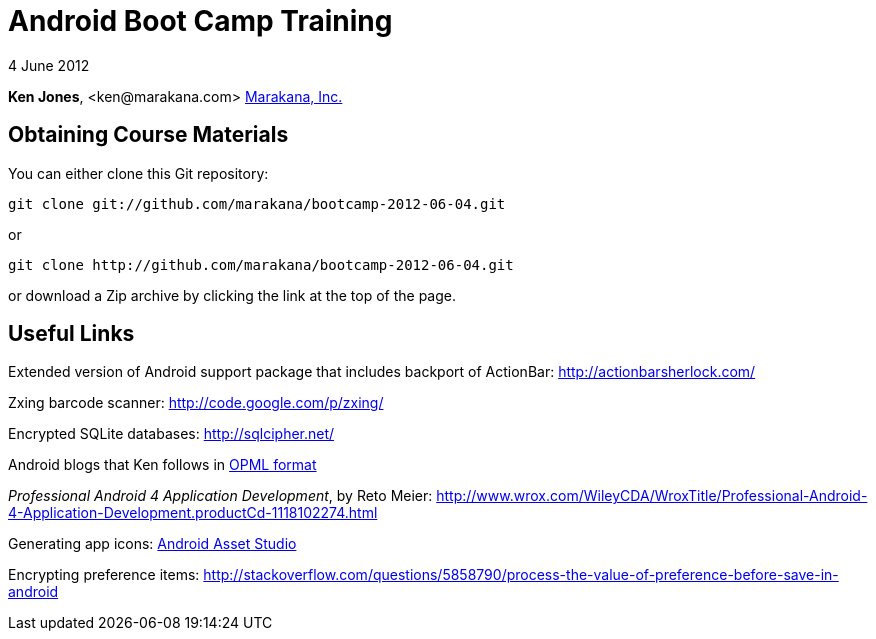= Android Boot Camp Training

4 June 2012

*Ken Jones*, +<ken@marakana.com>+
http://marakana.com[Marakana, Inc.]

== Obtaining Course Materials

You can either clone this Git repository:

	git clone git://github.com/marakana/bootcamp-2012-06-04.git

or

	git clone http://github.com/marakana/bootcamp-2012-06-04.git

or download a Zip archive by clicking the link at the top of the page.

== Useful Links

Extended version of Android support package that includes backport of ActionBar: http://actionbarsherlock.com/

Zxing barcode scanner: http://code.google.com/p/zxing/

Encrypted SQLite databases: http://sqlcipher.net/

Android blogs that Ken follows in http://marakana.com/external/slasscom/android-blogs.opml[OPML format]

_Professional Android 4 Application Development_, by Reto Meier: http://www.wrox.com/WileyCDA/WroxTitle/Professional-Android-4-Application-Development.productCd-1118102274.html

Generating app icons: http://android-ui-utils.googlecode.com/hg/asset-studio/dist/index.html[Android Asset Studio]

Encrypting preference items: http://stackoverflow.com/questions/5858790/process-the-value-of-preference-before-save-in-android

